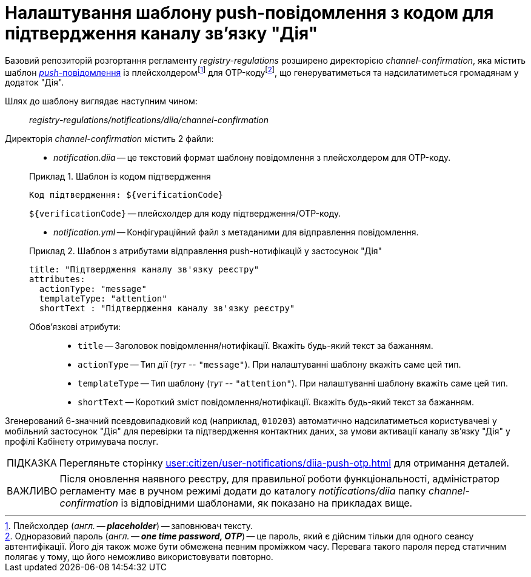 :toc-title: ЗМІСТ
:toc: auto
:toclevels: 5
:experimental:
:important-caption:     ВАЖЛИВО
:note-caption:          ПРИМІТКА
:tip-caption:           ПІДКАЗКА
:warning-caption:       ПОПЕРЕДЖЕННЯ
:caution-caption:       УВАГА
:example-caption:           Приклад
:figure-caption:            Зображення
:table-caption:             Таблиця
:appendix-caption:          Додаток
:sectnums:
:sectnumlevels: 5
:sectanchors:
:sectlinks:
:partnums:

= Налаштування шаблону push-повідомлення з кодом для підтвердження каналу зв'язку "Дія"

Базовий репозиторій розгортання регламенту _registry-regulations_ розширено директорією _channel-confirmation_, яка містить шаблон https://uk.wikipedia.org/wiki/%D0%A2%D0%B5%D1%85%D0%BD%D0%BE%D0%BB%D0%BE%D0%B3%D1%96%D1%8F_push[_push_-повідомлення] із плейсхолдеромfootnote:[Плейсхолдер (_англ. -- *placeholder_*) -- заповнювач тексту.] для OTP-кодуfootnote:[Одноразовий пароль (_англ. -- *one time password, OTP_*) -- це пароль, який є дійсним тільки для одного сеансу автентифікації. Його дія також може бути обмежена певним проміжком часу. Перевага такого пароля перед статичним полягає у тому, що його неможливо використовувати повторно.], що генеруватиметься та надсилатиметься громадянам у додаток "Дія".

Шлях до шаблону виглядає наступним чином: ::

_registry-regulations/notifications/diia/channel-confirmation_

Директорія _channel-confirmation_ містить 2 файли: ::

* _notification.diia_ -- це текстовий формат шаблону повідомлення з плейсхолдером для OTP-коду.

+
.Шаблон із кодом підтвердження
====
[source,text]
----
Код підтвердження: ${verificationCode}
----
`${verificationCode}` -- плейсхолдер для коду підтвердження/OTP-коду.
====

* _notification.yml_ -- Конфігураційний файл з метаданими для відправлення повідомлення.

+
.Шаблон з атрибутами відправлення push-нотифікацій у застосунок "Дія"
====
[source,yaml]
----
title: "Підтвердження каналу зв'язку реєстру"
attributes:
  actionType: "message"
  templateType: "attention"
  shortText : "Підтвердження каналу зв'язку реєстру"
----
Обов'язкові атрибути: ::

* `title` -- Заголовок повідомлення/нотифікації. Вкажіть будь-який текст за бажанням.
* `actionType` -- Тип дії (_тут --_ `"message"`). При налаштуванні шаблону вкажіть саме цей тип.
* `templateType` -- Тип шаблону (_тут --_ `"attention"`). При налаштуванні шаблону вкажіть саме цей тип.
* `shortText` -- Короткий зміст повідомлення/нотифікації. Вкажіть будь-який текст за бажанням.
====

Згенерований 6-значний псевдовипадковий код (наприклад, `010203`) автоматично надсилатиметься користувачеві у мобільний застосунок "Дія" для перевірки та підтвердження контактних даних, за умови активації каналу зв'язку "Дія" у профілі Кабінету отримувача послуг.

TIP: Перегляньте сторінку xref:user:citizen/user-notifications/diia-push-otp.adoc[] для отримання деталей.

IMPORTANT: Після оновлення наявного реєстру, для правильної роботи функціональності, адміністратор регламенту має в ручном режимі додати до каталогу _notifications/diia_ папку _channel-confirmation_ із відповідними шаблонами, як показано на прикладах вище.
